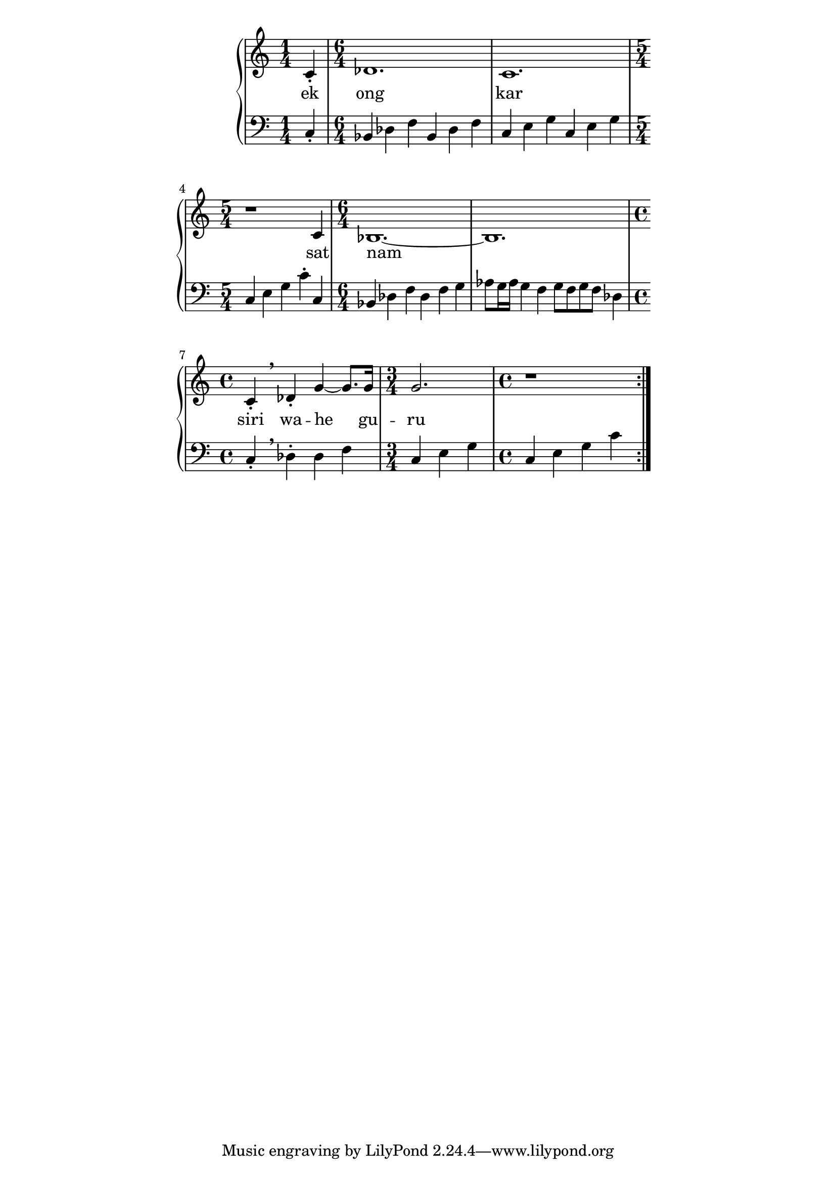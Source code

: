 \version "2.19.45"
\paper {
	line-width = 4.6\in
}

melody = \relative c' {
	\clef treble
	\key c \major
	\time 4/4 
	\set Score.voltaSpannerDuration = #(ly:make-moment 4/4)
	\new Voice = "words" {
	\repeat volta 2 {
			c4-.
				des1. | c 1. | r1 c4 |
				bes1.~ | bes | 
				% caesura
				c4-.\breathe des4-. |
				g4~ g8. g16 | g2. | r1
			}
		}
}

text =  \lyricmode {
	ek ong kar sat nam siri wa -- he gu -- ru
}

bassline = \relative c {
\clef bass
	\time 1/4 c4-.
			\time 6/4 bes des f bes, des f |
			c e g c, e g \time 5/4 c, e g c-. c, |
			\time 6/4 bes des f des f g |
			aes8 g16 aes g4 f g8 f g f des4 |
			\time 4/4 c-. \breathe des-. des f
			\time 3/4 c e g 
			\time 4/4 c, e g c |
}

\score {
  <<
    \new ChordNames {
      \set chordChanges = ##t
    }
    \new PianoStaff <<
    \new Staff = "voice" \melody
    \new Lyrics \lyricsto "words" \text
    \new Staff = "violin" \bassline
  	>>
  >>
  \layout { 
   % #(layout-set-staff-size 14)
   }
  \midi { }
}